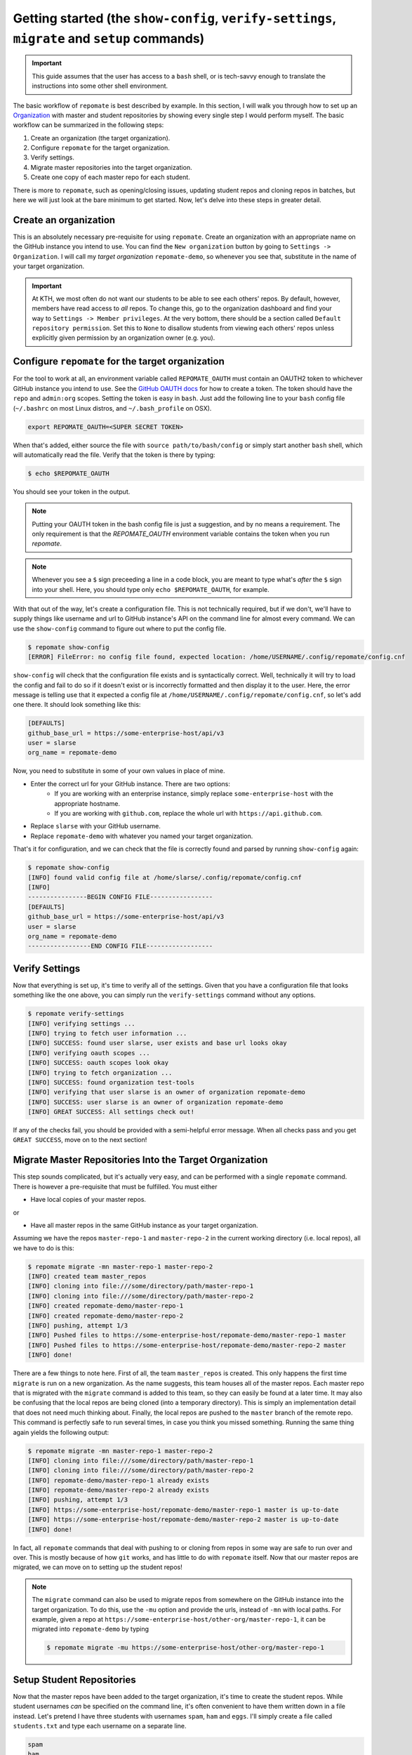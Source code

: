 .. _getting_started:

Getting started (the ``show-config``, ``verify-settings``, ``migrate`` and ``setup`` commands)
**********************************************************************************************
.. important::

    This guide assumes that the user has access to a ``bash`` shell, or is
    tech-savvy enough to translate the instructions into some other shell
    environment.

The basic workflow of ``repomate`` is best described by example. In this section,
I will walk you through how to set up an Organization_ with master and student
repositories by showing every single step I would perform myself. The basic
workflow can be summarized in the following steps:

1. Create an organization (the target organization).
2. Configure ``repomate`` for the target organization.
3. Verify settings.
4. Migrate master repositories into the target organization.
5. Create one copy of each master repo for each student.

There is more to ``repomate``, such as opening/closing issues, updating student
repos and cloning repos in batches, but here we will just look at the bare
minimum to get started. Now, let's delve into these steps in greater detail.

Create an organization
======================
This is an absolutely necessary pre-requisite for using ``repomate``.
Create an organization with an appropriate name on the GitHub instance you
intend to use. You can find the ``New organization`` button by going to
``Settings -> Organization``. I will call my *target organization*
``repomate-demo``, so whenever you see that, substitute in the name of your
target organization.

.. important::

    At KTH, we most often do not want our students to be able to see each
    others' repos. By default, however, members have read access to *all*
    repos. To change this, go to the organization dashboard and find your way
    to ``Settings -> Member privileges``. At the very bottom, there should be a
    section called ``Default repository permission``.  Set this to ``None`` to
    disallow students from viewing each others' repos unless explicitly given
    permission by an organization owner (e.g. you).

Configure ``repomate`` for the target organization
==================================================
For the tool to work at all, an environment variable called ``REPOMATE_OAUTH``
must contain an OAUTH2 token to whichever GitHub instance you intend to use.
See the `GitHub OAUTH docs`_ for how to create a token. The token should have
the ``repo`` and ``admin:org`` scopes. Setting the token is easy in ``bash``.
Just add the following line to your ``bash`` config file (``~/.bashrc`` on most
Linux distros, and ``~/.bash_profile`` on OSX).

.. code-block:: bash
    
    export REPOMATE_OAUTH=<SUPER SECRET TOKEN>

When that's added, either source the file with ``source path/to/bash/config``
or simply start another ``bash`` shell, which will automatically read the
file. Verify that the token is there by typing:

.. code-block:: bash

    $ echo $REPOMATE_OAUTH

You should see your token in the output. 

.. note::

    Putting your OAUTH token in the bash config file is just a suggestion, and
    by no means a requirement. The only requirement is that the
    `REPOMATE_OAUTH` environment variable contains the token when you run
    `repomate`.

.. note::

    Whenever you see a ``$`` sign preceeding a line in a code block, you are meant
    to type what's *after* the ``$`` sign into your shell. Here, you should type
    only ``echo $REPOMATE_OAUTH``, for example.

With that out of the way, let's create a configuration file. This is not
technically required, but if we don't, we'll have to supply things like
username and url to GitHub instance's API on the command line for almost every
command. We can use the ``show-config`` command to figure out where to put the
config file.

.. code-block:: bash
    
    $ repomate show-config
    [ERROR] FileError: no config file found, expected location: /home/USERNAME/.config/repomate/config.cnf

``show-config`` will check that the configuration file exists and is
syntactically correct. Well, technically it will try to load the config and fail to do so if it
doesn't exist or is incorrectly formatted and then display it to the user. Here,
the error message is telling use that it expected a config file at
``/home/USERNAME/.config/repomate/config.cnf``, so let's add one there. It
should look something like this:

.. code-block:: bash

    [DEFAULTS]
    github_base_url = https://some-enterprise-host/api/v3
    user = slarse
    org_name = repomate-demo

Now, you need to substitute in some of your own values in place of mine.

* Enter the correct url for your GitHub instance. There are two options:
    - If you are working with an enterprise instance, simply replace
      ``some-enterprise-host`` with the appropriate hostname.
    - If you are working with ``github.com``, replace the whole url
      with ``https://api.github.com``.
* Replace ``slarse`` with your GitHub username.
* Replace ``repomate-demo`` with whatever you named your target organization.

That's it for configuration, and we can check that the file is correctly found
and parsed by running ``show-config`` again:

.. code-block:: bash
    
    $ repomate show-config
    [INFO] found valid config file at /home/slarse/.config/repomate/config.cnf
    [INFO] 
    ----------------BEGIN CONFIG FILE-----------------
    [DEFAULTS]
    github_base_url = https://some-enterprise-host/api/v3
    user = slarse
    org_name = repomate-demo
    -----------------END CONFIG FILE------------------

Verify Settings
===============
Now that everything is set up, it's time to verify all of the settings. Given
that you have a configuration file that looks something like the one above,
you can simply run the ``verify-settings`` command without any options.

.. code-block:: bash

    $ repomate verify-settings
    [INFO] verifying settings ...
    [INFO] trying to fetch user information ...
    [INFO] SUCCESS: found user slarse, user exists and base url looks okay
    [INFO] verifying oauth scopes ...
    [INFO] SUCCESS: oauth scopes look okay
    [INFO] trying to fetch organization ...
    [INFO] SUCCESS: found organization test-tools
    [INFO] verifying that user slarse is an owner of organization repomate-demo
    [INFO] SUCCESS: user slarse is an owner of organization repomate-demo
    [INFO] GREAT SUCCESS: All settings check out!

If any of the checks fail, you should be provided with a semi-helpful error
message. When all checks pass and you get ``GREAT SUCCESS``, move on to the
next section!

Migrate Master Repositories Into the Target Organization
========================================================
This step sounds complicated, but it's actually very easy, and can be performed
with a single ``repomate`` command. There is however a pre-requisite that must
be fulfilled. You must either

* Have local copies of your master repos.

or

* Have all master repos in the same GitHub instance as your target organization.

Assuming we have the repos ``master-repo-1`` and ``master-repo-2`` in the
current working directory (i.e. local repos), all we have to do is this:

.. code-block:: bash

    $ repomate migrate -mn master-repo-1 master-repo-2
    [INFO] created team master_repos
    [INFO] cloning into file:///some/directory/path/master-repo-1
    [INFO] cloning into file:///some/directory/path/master-repo-2
    [INFO] created repomate-demo/master-repo-1
    [INFO] created repomate-demo/master-repo-2
    [INFO] pushing, attempt 1/3
    [INFO] Pushed files to https://some-enterprise-host/repomate-demo/master-repo-1 master
    [INFO] Pushed files to https://some-enterprise-host/repomate-demo/master-repo-2 master
    [INFO] done!

There are a few things to note here. First of all, the team ``master_repos`` is
created. This only happens the first time ``migrate`` is run on a new
organization. As the name suggests, this team houses all of the master repos.
Each master repo that is migrated with the ``migrate`` command is added to this
team, so they can easily be found at a later time. It may also be confusing that
the local repos are being cloned (into a temporary directory). This is simply
an implementation detail that does not need much thinking about. Finally, the
local repos are pushed to the ``master`` branch of the remote repo. This command
is perfectly safe to run several times, in case you think you missed something.
Running the same thing again yields the following output:


.. code-block:: bash

    $ repomate migrate -mn master-repo-1 master-repo-2
    [INFO] cloning into file:///some/directory/path/master-repo-1
    [INFO] cloning into file:///some/directory/path/master-repo-2
    [INFO] repomate-demo/master-repo-1 already exists
    [INFO] repomate-demo/master-repo-2 already exists
    [INFO] pushing, attempt 1/3
    [INFO] https://some-enterprise-host/repomate-demo/master-repo-1 master is up-to-date
    [INFO] https://some-enterprise-host/repomate-demo/master-repo-2 master is up-to-date
    [INFO] done!

In fact, all ``repomate`` commands that deal with pushing to or cloning from
repos in some way are safe to run over and over. This is mostly because of
how ``git`` works, and has little to do with ``repomate`` itself. Now that
our master repos are migrated, we can move on to setting up the student repos!

.. note::

    The ``migrate`` command can also be used to migrate repos from somewhere
    on the GitHub instance into the target organization. To do this, use the
    ``-mu`` option and provide the urls, instead of ``-mn`` with local paths.
    For example, given a repo at
    ``https://some-enterprise-host/other-org/master-repo-1``, it can be
    migrated into ``repomate-demo`` by typing

    .. code-block:: bash

        $ repomate migrate -mu https://some-enterprise-host/other-org/master-repo-1

.. _setup:

Setup Student Repositories
==========================
Now that the master repos have been added to the target organization, it's time
to create the student repos. While student usernames *can* be specified on the
command line, it's often convenient to have them written down in a file
instead. Let's pretend I have three students with usernames ``spam``, ``ham``
and ``eggs``. I'll simply create a file called ``students.txt`` and type each
username on a separate line.

.. code-block:: bash

    spam
    ham
    eggs

I want to create one student repo for each student per master repo. The repo
names will be on the form ``<username>-<master-repo-name>``, guaranteeing their
uniqueness. Each student will also be added to a team (which bears the same
name as the student's user), and it is the team that is allowed access to the
student's repos, and not the student's actual user. That all sounded fairly
complex, but again, it's as simple as issuing a single command with
``repomate``.

.. code-block:: bash
    
    $ repomate setup -mn master-repo-1 master-repo-2 -sf students.txt 
    [INFO] cloning into master repos ...
    [INFO] cloning into file:///home/slarse/tmp/master-repo-1
    [INFO] cloning into file:///home/slarse/tmp/master-repo-2
    [INFO] created team eggs
    [INFO] created team ham
    [INFO] created team spam
    [INFO] adding members eggs to team eggs
    [WARNING] user eggs does not exist
    [INFO] adding members ham to team ham
    [INFO] adding members spam to team spam
    [INFO] creating student repos ...
    [INFO] created repomate-demo/eggs-master-repo-1
    [INFO] created repomate-demo/ham-master-repo-1
    [INFO] created repomate-demo/spam-master-repo-1
    [INFO] created repomate-demo/eggs-master-repo-2
    [INFO] created repomate-demo/ham-master-repo-2
    [INFO] created repomate-demo/spam-master-repo-2
    [INFO] pushing files to student repos ...
    [INFO] pushing, attempt 1/3
    [INFO] Pushed files to https://some-enterprise-host/repomate-demo/ham-master-repo-2 master
    [INFO] Pushed files to https://some-enterprise-host/repomate-demo/ham-master-repo-1 master
    [INFO] Pushed files to https://some-enterprise-host/repomate-demo/spam-master-repo-1 master
    [INFO] Pushed files to https://some-enterprise-host/repomate-demo/eggs-master-repo-2 master
    [INFO] Pushed files to https://some-enterprise-host/repomate-demo/eggs-master-repo-1 master
    [INFO] Pushed files to https://some-enterprise-host/repomate-demo/spam-master-repo-2 master

Note that there was a ``[WARNING]`` message for the username ``eggs``: the user
does not exist. At KTH, this is common, as many (sometimes most) first-time
students will not have created their GitHub accounts until sometime after the
course starts.  These students will still have their repos created, but the
users need to be added to their teams at a later time (for example with the
``repomate add-to-teams`` command). This is one reason for why we use teams for
access privileges: it's easy to set everything up even when the students have
yet to create their accounts (given that their usernames are pre-determined).

And that's it, the organization is primed and the students should have access
to their repositories!

.. _Organization: https://help.github.com/articles/about-organizations/
.. _`GitHub OAUTH docs`: https://help.github.com/articles/creating-a-personal-access-token-for-the-command-line/
